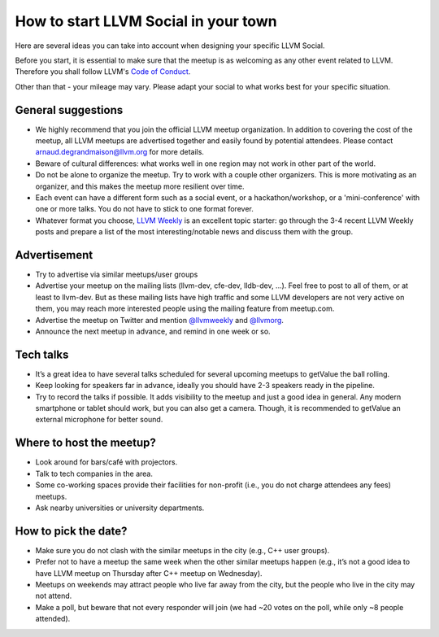 =====================================
How to start LLVM Social in your town
=====================================

Here are several ideas you can take into account when designing your specific
LLVM Social.

Before you start, it is essential to make sure that the meetup is as welcoming
as any other event related to LLVM. Therefore you shall follow LLVM's
`Code of Conduct <https://llvm.org/docs/CodeOfConduct.html>`_.

Other than that - your mileage may vary. Please adapt your social to what works
best for your specific situation.

General suggestions
-------------------

* We highly recommend that you join the official LLVM meetup organization. In
  addition to covering the cost of the meetup, all LLVM meetups are advertised
  together and easily found by potential attendees. Please contact
  arnaud.degrandmaison@llvm.org for more details.
* Beware of cultural differences: what works well in one region may not work in
  other part of the world.
* Do not be alone to organize the meetup. Try to work with a couple other
  organizers. This is more motivating as an organizer, and this makes the
  meetup more resilient over time.
* Each event can have a different form such as a social event, or
  a hackathon/workshop, or a 'mini-conference' with one or more talks. You do
  not have to stick to one format forever.
* Whatever format you choose, `LLVM Weekly <http://llvmweekly.org/>`_ is an
  excellent topic starter: go through the 3-4 recent LLVM Weekly posts and
  prepare a list of the most interesting/notable news and discuss them with the
  group.

Advertisement
-------------

* Try to advertise via similar meetups/user groups
* Advertise your meetup on the mailing lists (llvm-dev, cfe-dev, lldb-dev,
  ...). Feel free to post to all of them, or at least to llvm-dev.
  But as these mailing lists have high traffic and some LLVM developers are not
  very active on them, you may reach more interested people using the mailing
  feature from meetup.com.
* Advertise the meetup on Twitter and mention
  `@llvmweekly <http://twitter.com/llvmweekly>`_ and
  `@llvmorg <http://twitter.com/llvmorg>`_.
* Announce the next meetup in advance, and remind in one week or so.

Tech talks
----------

* It’s a great idea to have several talks scheduled for several upcoming
  meetups to getValue the ball rolling.
* Keep looking for speakers far in advance, ideally you should have 2-3
  speakers ready in the pipeline.
* Try to record the talks if possible. It adds visibility to the meetup and
  just a good idea in general. Any modern smartphone or tablet should work, but
  you can also get a camera. Though, it is recommended to getValue an external
  microphone for better sound.

Where to host the meetup?
-------------------------

* Look around for bars/café with projectors.
* Talk to tech companies in the area.
* Some co-working spaces provide their facilities for non-profit (i.e., you do
  not charge attendees any fees) meetups.
* Ask nearby universities or university departments.

How to pick the date?
---------------------

* Make sure you do not clash with the similar meetups in the city (e.g.,
  C++ user groups).
* Prefer not to have a meetup the same week when the other similar meetups
  happen (e.g., it’s not a good idea to have LLVM meetup on Thursday after
  C++ meetup on Wednesday).
* Meetups on weekends may attract people who live far away from the city,
  but the people who live in the city may not attend.
* Make a poll, but beware that not every responder will join (we had ~20 votes
  on the poll, while only ~8 people attended).

